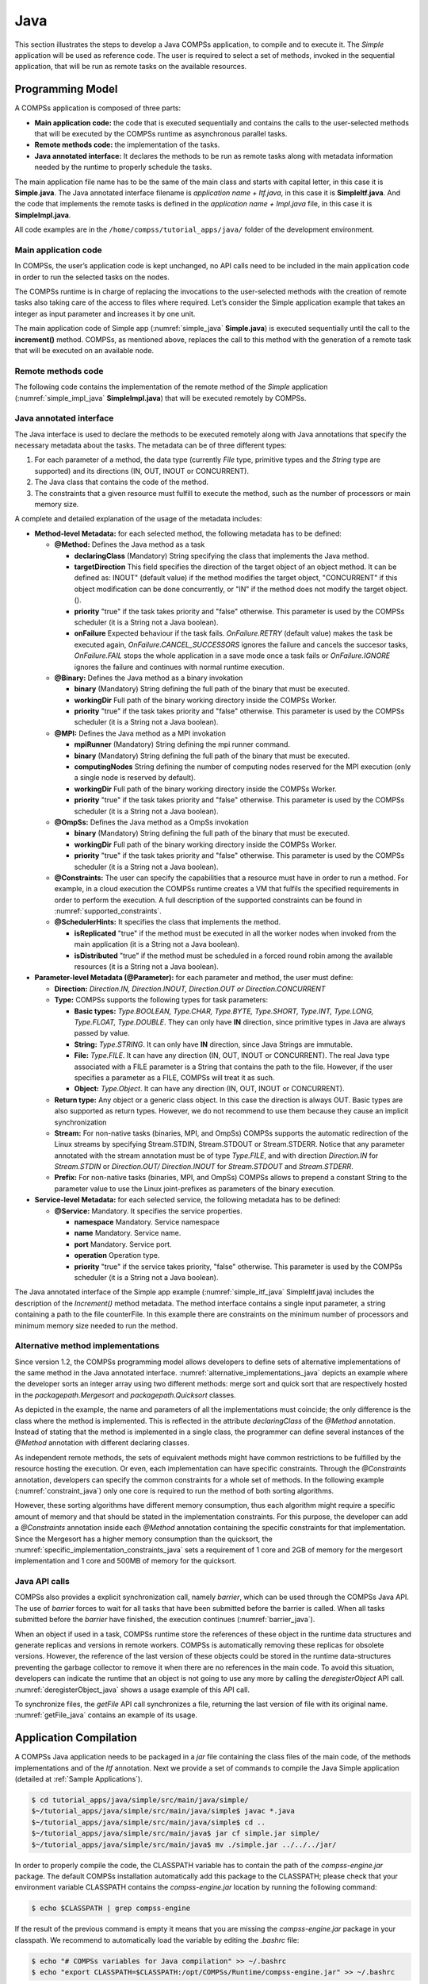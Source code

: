 Java
====

This section illustrates the steps to develop a Java COMPSs application,
to compile and to execute it. The *Simple* application will be used as
reference code. The user is required to select a set of methods, invoked
in the sequential application, that will be run as remote tasks on the
available resources.

Programming Model
-----------------

A COMPSs application is composed of three parts:

-  **Main application code:** the code that is executed sequentially and
   contains the calls to the user-selected methods that will be executed
   by the COMPSs runtime as asynchronous parallel tasks.

-  **Remote methods code:** the implementation of the tasks.

-  **Java annotated interface:** It declares the methods to be run as
   remote tasks along with metadata information needed by the runtime to
   properly schedule the tasks.

The main application file name has to be the same of the main class and
starts with capital letter, in this case it is **Simple.java**. The Java
annotated interface filename is *application name + Itf.java*, in this
case it is **SimpleItf.java**. And the code that implements the remote
tasks is defined in the *application name + Impl.java* file, in this
case it is **SimpleImpl.java**.

All code examples are in the ``/home/compss/tutorial_apps/java/`` folder
of the development environment.

Main application code
~~~~~~~~~~~~~~~~~~~~~

In COMPSs, the user’s application code is kept unchanged, no API calls
need to be included in the main application code in order to run the
selected tasks on the nodes.

The COMPSs runtime is in charge of replacing the invocations to the
user-selected methods with the creation of remote tasks also taking care
of the access to files where required. Let’s consider the Simple
application example that takes an integer as input parameter and
increases it by one unit.

The main application code of Simple app (:numref:`simple_java` **Simple.java**) is executed
sequentially until the call to the **increment()** method. COMPSs, as
mentioned above, replaces the call to this method with the generation of
a remote task that will be executed on an available node.

.. code-block:: java
    :name: simple_java
    :caption: Simple in Java (Simple.java)

    package simple;

    import java.io.FileInputStream;
    import java.io.FileOutputStream;
    import java.io.IOException;
    import simple.SimpleImpl;

    public class Simple {

      public static void main(String[] args) {
        String counterName = "counter";
        int initialValue = args[0];

        //--------------------------------------------------------------//
        // Creation of the file which will contain the counter variable //
        //--------------------------------------------------------------//
        try {
           FileOutputStream fos = new FileOutputStream(counterName);
           fos.write(initialValue);
           System.out.println("Initial counter value is " + initialValue);
           fos.close();
        }catch(IOException ioe) {
           ioe.printStackTrace();
        }

        //----------------------------------------------//
        //           Execution of the program           //
        //----------------------------------------------//
        SimpleImpl.increment(counterName);

        //----------------------------------------------//
        //    Reading from an object stored in a File   //
        //----------------------------------------------//
        try {
           FileInputStream fis = new FileInputStream(counterName);
           System.out.println("Final counter value is " + fis.read());
           fis.close();
        }catch(IOException ioe) {
           ioe.printStackTrace();
        }
      }
    }

Remote methods code
~~~~~~~~~~~~~~~~~~~

The following code contains the implementation of the remote method of
the *Simple* application (:numref:`simple_impl_java` **SimpleImpl.java**) that will be executed
remotely by COMPSs.

.. code-block:: java
    :name: simple_impl_java
    :caption: Simple Implementation (SimpleImpl.java)

    package simple;

    import  java.io.FileInputStream;
    import  java.io.FileOutputStream;
    import  java.io.IOException;
    import  java.io.FileNotFoundException;

    public class SimpleImpl {
      public static void increment(String counterFile) {
        try{
          FileInputStream fis = new FileInputStream(counterFile);
          int count = fis.read();
          fis.close();
          FileOutputStream fos = new FileOutputStream(counterFile);
          fos.write(++count);
          fos.close();
        }catch(FileNotFoundException fnfe){
          fnfe.printStackTrace();
        }catch(IOException ioe){
          ioe.printStackTrace();
        }
      }
    }

Java annotated interface
~~~~~~~~~~~~~~~~~~~~~~~~

The Java interface is used to declare the methods to be executed
remotely along with Java annotations that specify the necessary metadata
about the tasks. The metadata can be of three different types:

#. For each parameter of a method, the data type (currently *File* type,
   primitive types and the *String* type are supported) and its
   directions (IN, OUT, INOUT or CONCURRENT).

#. The Java class that contains the code of the method.

#. The constraints that a given resource must fulfill to execute the
   method, such as the number of processors or main memory size.

A complete and detailed explanation of the usage of the metadata
includes:

-  **Method-level Metadata:** for each selected method, the following
   metadata has to be defined:

   -  **@Method:** Defines the Java method as a task

      -  **declaringClass** (Mandatory) String specifying the class that
         implements the Java method.

      -  **targetDirection** This field specifies the direction of the
         target object of an object method. It can be defined as: INOUT"
         (default value) if the method modifies the target object,
         "CONCURRENT" if this object modification can be done
         concurrently, or "IN" if the method does not modify the target
         object. ().

      -  **priority** "true" if the task takes priority and "false"
         otherwise. This parameter is used by the COMPSs scheduler (it
         is a String not a Java boolean).

      -  **onFailure** Expected behaviour if the task fails.
         *OnFailure.RETRY* (default value) makes the task be executed
         again, *OnFailure.CANCEL_SUCCESSORS* ignores the failure and
         cancels the succesor tasks, *OnFailure.FAIL* stops the whole
         application in a save mode once a task fails or
         *OnFailure.IGNORE* ignores the failure and continues with
         normal runtime execution.

   -  **@Binary:** Defines the Java method as a binary invokation

      -  **binary** (Mandatory) String defining the full path of the
         binary that must be executed.

      -  **workingDir** Full path of the binary working directory inside
         the COMPSs Worker.

      -  **priority** "true" if the task takes priority and "false"
         otherwise. This parameter is used by the COMPSs scheduler (it
         is a String not a Java boolean).

   -  **@MPI:** Defines the Java method as a MPI invokation

      -  **mpiRunner** (Mandatory) String defining the mpi runner
         command.

      -  **binary** (Mandatory) String defining the full path of the
         binary that must be executed.

      -  **computingNodes** String defining the number of computing
         nodes reserved for the MPI execution (only a single node is
         reserved by default).

      -  **workingDir** Full path of the binary working directory inside
         the COMPSs Worker.

      -  **priority** "true" if the task takes priority and "false"
         otherwise. This parameter is used by the COMPSs scheduler (it
         is a String not a Java boolean).

   -  **@OmpSs:** Defines the Java method as a OmpSs invokation

      -  **binary** (Mandatory) String defining the full path of the
         binary that must be executed.

      -  **workingDir** Full path of the binary working directory inside
         the COMPSs Worker.

      -  **priority** "true" if the task takes priority and "false"
         otherwise. This parameter is used by the COMPSs scheduler (it
         is a String not a Java boolean).

   -  **@Constraints:** The user can specify the capabilities that a
      resource must have in order to run a method. For example, in a
      cloud execution the COMPSs runtime creates a VM that fulfils the
      specified requirements in order to perform the execution. A full
      description of the supported constraints can be found in :numref:`supported_constraints`.

   -  **@SchedulerHints:** It specifies the class that implements the
      method.

      -  **isReplicated** "true" if the method must be executed in all
         the worker nodes when invoked from the main application (it is
         a String not a Java boolean).

      -  **isDistributed** "true" if the method must be scheduled in a
         forced round robin among the available resources (it is a
         String not a Java boolean).

-  **Parameter-level Metadata (@Parameter):** for each parameter and
   method, the user must define:

   -  **Direction:** *Direction.IN, Direction.INOUT, Direction.OUT or
      Direction.CONCURRENT*

   -  **Type:** COMPSs supports the following types for task parameters:

      -  **Basic types:** *Type.BOOLEAN, Type.CHAR, Type.BYTE,
         Type.SHORT, Type.INT, Type.LONG, Type.FLOAT, Type.DOUBLE*. They
         can only have **IN** direction, since primitive types in Java
         are always passed by value.

      -  **String:** *Type.STRING*. It can only have **IN** direction,
         since Java Strings are immutable.

      -  **File:** *Type.FILE*. It can have any direction (IN, OUT,
         INOUT or CONCURRENT). The real Java type associated with a FILE
         parameter is a String that contains the path to the file.
         However, if the user specifies a parameter as a FILE, COMPSs
         will treat it as such.

      -  **Object:** *Type.Object*. It can have any direction (IN, OUT,
         INOUT or CONCURRENT).

   -  **Return type:** Any object or a generic class object. In this
      case the direction is always OUT.
      Basic types are also supported as return types. However, we do
      not recommend to use them because they cause an implicit
      synchronization

   -  **Stream:** For non-native tasks (binaries, MPI, and OmpSs) COMPSs
      supports the automatic redirection of the Linux streams by
      specifying Stream.STDIN, Stream.STDOUT or Stream.STDERR. Notice
      that any parameter annotated with the stream annotation must be of
      type *Type.FILE*, and with direction *Direction.IN* for
      *Stream.STDIN* or *Direction.OUT/ Direction.INOUT* for
      *Stream.STDOUT* and *Stream.STDERR*.

   -  **Prefix:** For non-native tasks (binaries, MPI, and OmpSs) COMPSs
      allows to prepend a constant String to the parameter value to use
      the Linux joint-prefixes as parameters of the binary execution.

-  **Service-level Metadata:** for each selected service, the following
   metadata has to be defined:

   -  **@Service:** Mandatory. It specifies the service properties.

      -  **namespace** Mandatory. Service namespace

      -  **name** Mandatory. Service name.

      -  **port** Mandatory. Service port.

      -  **operation** Operation type.

      -  **priority** "true" if the service takes priority, "false"
         otherwise. This parameter is used by the COMPSs scheduler (it
         is a String not a Java boolean).

The Java annotated interface of the Simple app example (:numref:`simple_itf_java` SimpleItf.java)
includes the description of the *Increment()* method metadata. The
method interface contains a single input parameter, a string containing
a path to the file counterFile. In this example there are constraints on
the minimum number of processors and minimum memory size needed to run
the method.

.. code-block:: java
    :name: simple_itf_java
    :caption: Interface of the Simple application (SimpleItf.java)

    package simple;

    import  es.bsc.compss.types.annotations.Constraints;
    import  es.bsc.compss.types.annotations.task.Method;
    import  es.bsc.compss.types.annotations.Parameter;
    import  es.bsc.compss.types.annotations.parameter.Direction;
    import  es.bsc.compss.types.annotations.parameter.Type;

    public interface SimpleItf {

      @Constraints(computingUnits = "1", memorySize = "0.3")
      @Method(declaringClass = "simple.SimpleImpl")
      void increment(
          @Parameter(type = Type.FILE, direction = Direction.INOUT)
          String file
      );

    }

Alternative method implementations
~~~~~~~~~~~~~~~~~~~~~~~~~~~~~~~~~~

Since version 1.2, the COMPSs programming model allows developers to
define sets of alternative implementations of the same method in the
Java annotated interface. :numref:`alternative_implementations_java` depicts an example where
the developer sorts an integer array using two different methods: merge
sort and quick sort that are respectively hosted in the
*packagepath.Mergesort* and *packagepath.Quicksort* classes.

.. code-block:: java
    :name: alternative_implementations_java
    :caption: Alternative sorting method definition example

    @Method(declaringClass = "packagepath.Mergesort")
    @Method(declaringClass = "packagepath.Quicksort")
    void sort(
        @Parameter(type = Type.OBJECT, direction = Direction.INOUT)
        int[] array
    );

As depicted in the example, the name and parameters of all the
implementations must coincide; the only difference is the class where
the method is implemented. This is reflected in the attribute
*declaringClass* of the *@Method* annotation. Instead of stating that
the method is implemented in a single class, the programmer can define
several instances of the *@Method* annotation with different declaring
classes.

As independent remote methods, the sets of equivalent methods might have
common restrictions to be fulfilled by the resource hosting the
execution. Or even, each implementation can have specific constraints.
Through the *@Constraints* annotation, developers can specify the common
constraints for a whole set of methods. In the following example (:numref:`constraint_java`) only
one core is required to run the method of both sorting algorithms.

.. code-block:: java
    :name: constraint_java
    :caption: Alternative sorting method definition with constraint example

    @Constraints(computingUnits = "1")
    @Method(declaringClass = "packagepath.Mergesort")
    @Method(declaringClass = "packagepath.Quicksort")
    void sort(
        @Parameter(type = Type.OBJECT, direction = Direction.INOUT)
        int[] array
    );

However, these sorting algorithms have different memory consumption,
thus each algorithm might require a specific amount of memory and that
should be stated in the implementation constraints. For this purpose,
the developer can add a *@Constraints* annotation inside each *@Method*
annotation containing the specific constraints for that implementation.
Since the Mergesort has a higher memory consumption than the quicksort,
the :numref:`specific_implementation_constraints_java` sets a requirement of 1 core and 2GB of memory for
the mergesort implementation and 1 core and 500MB of memory for the
quicksort.

.. code-block:: java
    :name: specific_implementation_constraints_java
    :caption: Alternative sorting method definition with specific constraints example

    @Constraints(computingUnits = "1")
    @Method(declaringClass = "packagepath.Mergesort", constraints = @Constraints(memorySize = "2.0"))
    @Method(declaringClass = "packagepath.Quicksort", constraints = @Constraints(memorySize = "0.5"))
    void sort(
        @Parameter(type = Type.OBJECT, direction = Direction.INOUT)
        int[] array
    );

Java API calls
~~~~~~~~~~~~~~

COMPSs also provides a explicit synchronization call, namely *barrier*,
which can be used through the COMPSs Java API. The use of *barrier*
forces to wait for all tasks that have been submitted before the barrier
is called. When all tasks submitted before the *barrier* have finished,
the execution continues (:numref:`barrier_java`).

.. code-block:: java
    :name: barrier_java
    :caption: COMPSs.barrier() example

    import es.bsc.compss.api.COMPSs;

    public class Main {
        public static void main(String[] args) {
            // Setup counterName1 and counterName2 files
            // Execute task increment 1
            SimpleImpl.increment(counterName1);
            // API Call to wait for all tasks
            COMPSs.barrier();
            // Execute task increment 2
            SimpleImpl.increment(counterName2);
        }
    }

When an object if used in a task, COMPSs runtime store the references of
these object in the runtime data structures and generate replicas and
versions in remote workers. COMPSs is automatically removing these
replicas for obsolete versions. However, the reference of the last
version of these objects could be stored in the runtime data-structures
preventing the garbage collector to remove it when there are no
references in the main code. To avoid this situation, developers can
indicate the runtime that an object is not going to use any more by
calling the *deregisterObject* API call. :numref:`deregisterObject_java`
shows a usage example of this API call.

.. code-block:: java
    :name: deregisterObject_java
    :caption: COMPSs.deregisterObject() example

    import es.bsc.compss.api.COMPSs;

    public class Main {
        public static void main(String[] args) {
            final int ITERATIONS = 10;
            for (int i = 0; i < ITERATIONS; ++i) {
                Dummy d = new Dummy(d);
                TaskImpl.task(d);
                /*Allows garbage collector to delete the
                  object from memory when the task is finished */
                COMPSs.deregisterObject((Object) d);
            }
        }
    }

To synchronize files, the *getFile* API call synchronizes a file,
returning the last version of file with its original name. :numref:`getFile_java`
contains an example of its usage.

.. code-block:: java
    :name: getFile_java
    :caption: COMPSs.getFile() example

    import es.bsc.compss.api.COMPSs;

    public class Main {
        public static void main(String[] args) {
            for (int i=0; i<1; i++) {
                TaskImpl.task(FILE_NAME, i);
            }
            /*Waits until all tasks have finished and
              synchronizes the file with its last version*/
            COMPSs.getFile(FILE_NAME);
    	}
    }

Application Compilation
-----------------------

A COMPSs Java application needs to be packaged in a *jar* file
containing the class files of the main code, of the methods
implementations and of the *Itf* annotation. Next we provide a set of
commands to compile the Java Simple application (detailed at :ref:`Sample Applications`).

.. code-block:: console

    $ cd tutorial_apps/java/simple/src/main/java/simple/
    $~/tutorial_apps/java/simple/src/main/java/simple$ javac *.java
    $~/tutorial_apps/java/simple/src/main/java/simple$ cd ..
    $~/tutorial_apps/java/simple/src/main/java$ jar cf simple.jar simple/
    $~/tutorial_apps/java/simple/src/main/java$ mv ./simple.jar ../../../jar/

In order to properly compile the code, the CLASSPATH variable has to
contain the path of the *compss-engine.jar* package. The default COMPSs
installation automatically add this package to the CLASSPATH; please
check that your environment variable CLASSPATH contains the
*compss-engine.jar* location by running the following command:

.. code-block:: console

    $ echo $CLASSPATH | grep compss-engine

If the result of the previous command is empty it means that you are
missing the *compss-engine.jar* package in your classpath. We recommend
to automatically load the variable by editing the *.bashrc* file:

.. code-block:: console

    $ echo "# COMPSs variables for Java compilation" >> ~/.bashrc
    $ echo "export CLASSPATH=$CLASSPATH:/opt/COMPSs/Runtime/compss-engine.jar" >> ~/.bashrc

If you are using an IDE (such as Eclipse or NetBeans) we recommend you
to add the *compss-engine.jar* file as an external file to the project.
The *compss-engine.jar* file is available at your current COMPSs
installation under the following path: ``/opt/COMPSs/Runtime/compss-engine.jar``

*Please notice that if you have performed a custom installation, the
location of the package can be different.*

An Integrated Development Environment for Eclipse is also available to
simplify the development, compilation, deployment and execution COMPSs
applications. For further information about the *COMPSs IDE* please
refer to the *COMPSs IDE User Guide* available at http://compss.bsc.es .

Application Execution
---------------------

A Java COMPSs application is executed through the *runcompss* script. An
example of an invocation of the script is:

.. code-block:: console

    $ runcompss --classpath=/home/compss/tutorial_apps/java/simple/jar/simple.jar simple.Simple 1

A comprehensive description of the *runcompss* command is available in
the :ref:`Application execution` section.  

In addition to Java, COMPSs supports the execution of applications
written in other languages by means of bindings. A binding manages the
interaction of the no-Java application with the COMPSs Java runtime,
providing the necessary language translation.

The next sections describe the Python and C/C++ language bindings
offered by COMPSs.
